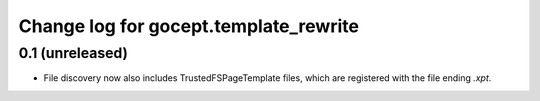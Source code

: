 ======================================
Change log for gocept.template_rewrite
======================================

0.1 (unreleased)
================

- File discovery now also includes TrustedFSPageTemplate files, which
  are registered with the file ending `.xpt`.
